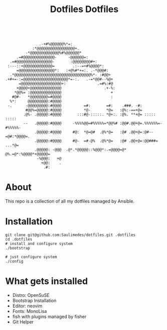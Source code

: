 #+TITLE: Dotfiles

#+OPTIONS:  =t org-display-remote-inline-images 'cache
#+TITLE: Dotfiles

#+BEGIN_CENTER
[[https://github.com/Saulimedes/dotfiles/actions/workflows/test.yml][file:https://github.com/Saulimedes/dotfiles/actions/workflows/test.yml/badge.svg]] 
[[https://img.shields.io/badge/license-MIT-green][file:https://img.shields.io/badge/license-MIT-green.svg]] 
[[https://img.shields.io/badge/Saulimedes%20%20-dotfiles-blue?style=flat&logo=gnometerminal&logoColor=white][file:https://img.shields.io/badge/Saulimedes%20%20-dotfiles-blue?style=flat&logo=gnometerminal&logoColor=white.svg]]

#+END_CENTER

#+BEGIN_EXAMPLE
                .-+#%@@@@@@%*=:                                                 
             :*@@@@@@@@@@@@@@@@@+.                                              
          -*@@@@@@@@@@@@@%#%@@@@@@*                                             
      .=#@@@@@@@@@@@@@@-     -@@@@@@=:                                          
   .=#@@@@@@@@@@@@@@@@-       :@@@@@@@@#+:                                      
  :---::+@@@@@@@@@@@@@=        .:--=+#%@@@@*:                                   
      =@@@@@@@@@@@@@@@@*:   :+@%#*+=:. .-*@@@#:                                 
   .*@@@@@@@@@@@@@@@@@@@@@@@@@@@@@@@@@@%*- :#@@+                                
 .+#+=-:=@@@@@@@@@@@@@@@@@@@@*=-:.   .-=*@@#--%@+                               
       =@@@@@@@@@@@@@@@@@@+:              .=#%:#@                               
      +@@@@+@@@@@@@@@@@@@@                   .+-%:                              
     *@@%= :@@@@@@@@@@@@@@                      +                               
    #@#-   *@@@@@@@@=#@@@@                      :                               
   %*:     @@@@@@@@@:#@@@@                                                      
  -.      -@@@@@@@@@:#@@@@          =#:       =#:    .###. -#:                  
          #@@%=@@@@@:#@@@@          *@-       *@=   :@%:-==+@=                  
         .@%- .@@@@@:#@@@@       :::#@-:::::. *@+:. :@%. **+@= :::::    :::::   
         --   .@@@@@:#@@@@     -%%%%@@=#%%%%%=*@@%# :@@#.@@+@=.%%%%%%=-#%%%%%-  
              .@@@@@:#@@@@     #@:  *@=@#  .@%*@=   :@# .@@+@=:@#--=@#:*@@@@=.  
              .@@@@@:#@@@@     #@-  =#-@%  .@%*@=   :@# .@@+@=:@@###=   ...*@=  
              .@@@@@: -@@@  .@*.*@@@@@::%@@@*:.=@@@@=@*  @%.=@*:%@@@@*+@@@@@=   
               -%@@@:   +@                                                      
                 +@@:    .                                                      
                  .#:                                                           
#+END_EXAMPLE

* About
This repo is a collection of all my dotfiles managed by Ansible.

* Installation
#+BEGIN_SRC shell
git clone git@github.com:Saulimedes/dotfiles.git .dotfiles
cd .dotfiles
# install and configure system
./bootstrap

# just configure system
./config
#+END_SRC

* What gets installed
- Distro: OpenSuSE
- Bootstrap Installation
- Editor: neovim
- Fonts: MonoLisa
- fish with plugins managed by fisher
- Git Helper
